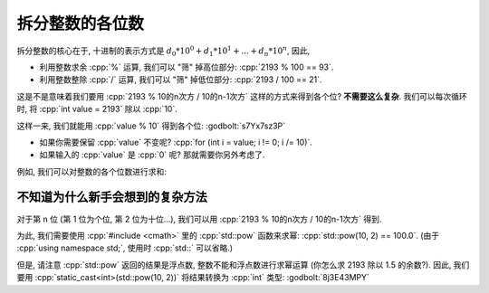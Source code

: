 ************************************************************************************************************************
拆分整数的各位数
************************************************************************************************************************

拆分整数的核心在于, 十进制的表示方式是 :math:`d_0 * 10^0 + d_1 * 10^1 + ... + d_n * 10^n`, 因此,

- 利用整数求余 :cpp:`%` 运算, 我们可以 "筛" 掉高位部分: :cpp:`2193 % 100 == 93`.
- 利用整数整除 :cpp:`/` 运算, 我们可以 "筛" 掉低位部分: :cpp:`2193 / 100 == 21`.

这是不是意味着我们要用 :cpp:`2193 % 10的n次方 / 10的n-1次方` 这样的方式来得到各个位? **不需要这么复杂**. 我们可以每次循环时, 将 :cpp:`int value = 2193` 除以 :cpp:`10`.

.. code-block:: cpp
  :linenos:

  int value = 2193
  value     /= 10;  // 219 (value /= 10 相当于 value = value / 10)
  value     /= 10;  // 21
  value     /= 10;  // 2
  value     /= 10;  // 0

这样一来, 我们就能用 :cpp:`value % 10` 得到各个位: :godbolt:`s7Yx7sz3P`

.. code-block:: cpp
  :linenos:

  #include <iostream>
  using namespace std;

  int main() {
    int value;
    cin >> value;

    for (; value != 0; value /= 10) {
      int digit = value % 10;
      // 用当前位的数 digit 做任何你需要的事
    }
  }

- 如果你需要保留 :cpp:`value` 不变呢? :cpp:`for (int i = value; i != 0; i /= 10)`.
- 如果输入的 :cpp:`value` 是 :cpp:`0` 呢? 那就需要你另外考虑了.

例如, 我们可以对整数的各个位数进行求和:

.. code-block:: cpp
  :linenos:

  #include <iostream>
  using namespace std;

  int main() {
    int value;
    cin >> value;

    int sum_of_digits = 0;
    for (; value != 0; value /= 10) {
      int digit      = value % 10;
      sum_of_digits += digit;
    }
  }

========================================================================================================================
不知道为什么新手会想到的复杂方法
========================================================================================================================

对于第 n 位 (第 1 位为个位, 第 2 位为十位...), 我们可以用 :cpp:`2193 % 10的n次方 / 10的n-1次方` 得到.

为此, 我们需要使用 :cpp:`#include <cmath>` 里的 :cpp:`std::pow` 函数来求幂: :cpp:`std::pow(10, 2) == 100.0`. (由于 :cpp:`using namespace std;`, 使用时 :cpp:`std::` 可以省略.)

但是, 请注意 :cpp:`std::pow` 返回的结果是浮点数, 整数不能和浮点数进行求幂运算 (你怎么求 2193 除以 1.5 的余数?). 因此, 我们要用 :cpp:`static_cast<int>(std::pow(10, 2))` 将结果转换为 :cpp:`int` 类型: :godbolt:`8j3E43MPY`

.. code-block:: cpp
  :linenos:

  #include <cmath>  // for std::pow
  #include <iostream>
  using namespace std;

  int main() {
    int value = 0;
    cin >> value;

    int digit_size = 0;
    for (int i = value; i != 0; i /= 10) {
      ++digit_size;
    }

    for (int i = 0; i < digit_size; ++i) {
      int digit =
          value % static_cast<int>(pow(10, i + 1)) / static_cast<int>(pow(10, i));
      // 用当前位的数 digit 做任何你需要的事
    }
  }

